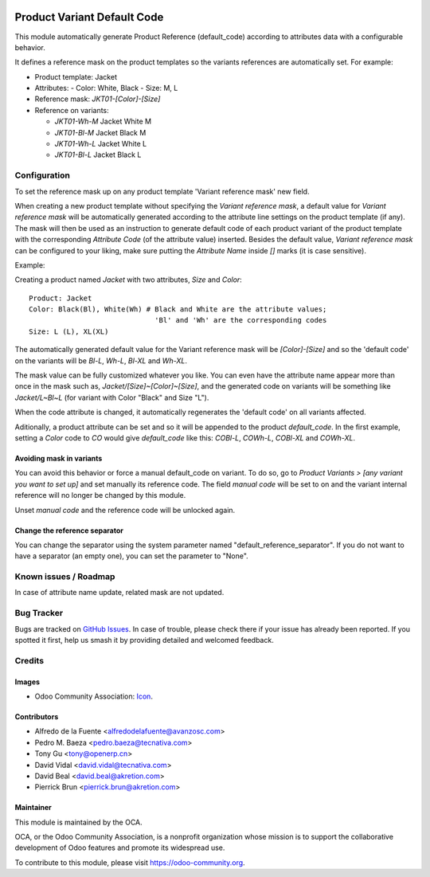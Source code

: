 .. image:: https://img.shields.io/badge/licence-AGPL--3-blue.svg
   :target: http://www.gnu.org/licenses/agpl
   :alt: License: AGPL-3

============================
Product Variant Default Code
============================

This module automatically generate Product Reference (default_code)
according to attributes data with a configurable behavior.

It defines a reference mask on the product templates so the
variants references are automatically set. For example:

- Product template: Jacket
- Attributes:
  - Color: White, Black
  - Size: M, L
- Reference mask: `JKT01-[Color]-[Size]`

- Reference on variants:

  - `JKT01-Wh-M` Jacket White M
  - `JKT01-Bl-M` Jacket Black M
  - `JKT01-Wh-L` Jacket White L
  - `JKT01-Bl-L` Jacket Black L

Configuration
=============

To set the reference mask up on any product template 'Variant reference mask'
new field.

When creating a new product template without specifying the *Variant reference
mask*, a default value for *Variant reference mask* will be automatically
generated according to the attribute line settings on the product template (if
any). The mask will then be used as an instruction to generate default code of
each product variant of the product template with the corresponding *Attribute
Code* (of the attribute value) inserted. Besides the default value, *Variant
reference mask* can be configured to your liking, make sure putting the
*Attribute Name* inside `[]` marks (it is case sensitive).

Example:

Creating a product named *Jacket* with two attributes, *Size* and *Color*::

   Product: Jacket
   Color: Black(Bl), White(Wh) # Black and White are the attribute values;
                                 'Bl' and 'Wh' are the corresponding codes
   Size: L (L), XL(XL)
   
The automatically generated default value for the Variant reference mask will
be `[Color]-[Size]` and so the 'default code' on the variants will be `Bl-L`,
`Wh-L`, `Bl-XL` and `Wh-XL`.

The mask value can be fully customized whatever you like. You can even have
the attribute name appear more than once in the mask such as,
`Jacket/[Size]~[Color]~[Size]`, and the generated code on variants will be
something like `Jacket/L~Bl~L` (for variant with Color "Black" and Size "L").

When the code attribute is changed, it automatically regenerates the 'default
code' on all variants affected.

Aditionally, a product attribute can be set and so it will be appended to the
product `default_code`. In the first example, setting a `Color` code to `CO`
would give `default_code` like this: `COBl-L`, `COWh-L`, `COBl-XL` and
`COWh-XL`.

Avoiding mask in variants
-------------------------

You can avoid this behavior or force a manual default_code on variant. To do
so, go to *Product Variants > [any variant you want to set up]* and set
manually its reference code. The field `manual code` will be set to on and the
variant internal reference will no longer be changed by this module.

Unset `manual code` and the reference code will be unlocked again.

Change the reference separator
------------------------------

You can change the separator using the system parameter named "default_reference_separator".
If you do not want to have a separator (an empty one), you can set the parameter to "None".

.. image:: https://odoo-community.org/website/image/ir.attachment/5784_f2813bd/datas
   :alt: Try me on Runbot
   :target: https://runbot.odoo-community.org/runbot/137/10.0

Known issues / Roadmap
======================

In case of attribute name update, related mask are not updated.

  
Bug Tracker
===========

Bugs are tracked on `GitHub Issues
<https://github.com/OCA/product_variant/issues>`_. In case of trouble, please
check there if your issue has already been reported. If you spotted it first,
help us smash it by providing detailed and welcomed feedback.

Credits
=======

Images
------

* Odoo Community Association: `Icon <https://github.com/OCA/maintainer-tools/blob/master/template/module/static/description/icon.svg>`_.

Contributors
------------

* Alfredo de la Fuente <alfredodelafuente@avanzosc.com>
* Pedro M. Baeza <pedro.baeza@tecnativa.com>
* Tony Gu <tony@openerp.cn>
* David Vidal <david.vidal@tecnativa.com>
* David Beal <david.beal@akretion.com>
* Pierrick Brun <pierrick.brun@akretion.com>

Maintainer
----------

.. image:: https://odoo-community.org/logo.png
   :alt: Odoo Community Association
   :target: https://odoo-community.org

This module is maintained by the OCA.

OCA, or the Odoo Community Association, is a nonprofit organization whose
mission is to support the collaborative development of Odoo features and
promote its widespread use.

To contribute to this module, please visit https://odoo-community.org.
